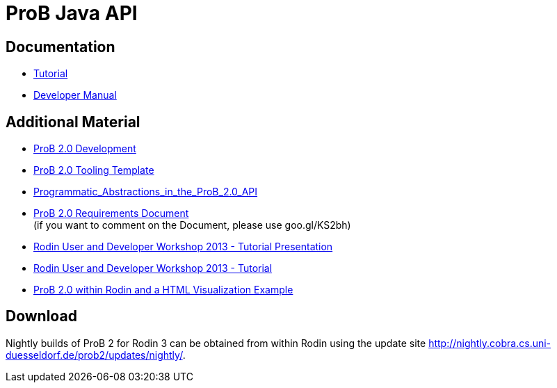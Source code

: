 [[prob-java-api]]
= ProB Java API

[[prob-java-api-documentation]]
== Documentation

* <<prob-java-api-tutorial,Tutorial>>

* https://www3.hhu.de/stups/handbook/prob2/handbook.html[Developer Manual]

== Additional Material

* <<prob2.0-development,ProB 2.0 Development>>
* https://github.com/bendisposto/prob2_tooling_template[ProB 2.0 Tooling
Template]
* <<programmatic-abstractions-in-prob-api,Programmatic_Abstractions_in_the_ProB_2.0_API>>
* https://docs.google.com/document/pub?id=109z3qG6_KBUqm0NC9FaEF1C6_NYCJl453wcXzbovj2Q[ProB
2.0 Requirements Document] +
(if you want to comment on the Document, please use goo.gl/KS2bh)

* <<user-and-developer-workshop,Rodin User and Developer Workshop 2013 -
Tutorial Presentation>>

* link:/Tutorial13[Rodin User and Developer Workshop 2013 - Tutorial]

* link:/ProB_2.0_within_Rodin_and_a_HTML_Visualization_Example[ProB 2.0
within Rodin and a HTML Visualization Example]

== Download

Nightly builds of ProB 2 for Rodin 3 can be obtained from within Rodin
using the update site
http://nightly.cobra.cs.uni-duesseldorf.de/prob2/updates/nightly/[http://nightly.cobra.cs.uni-duesseldorf.de/prob2/updates/nightly/].
